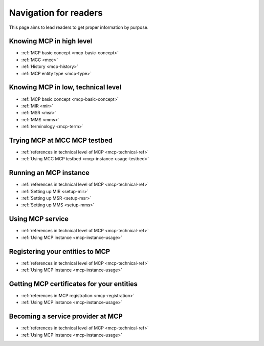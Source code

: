 Navigation for readers
======================
This page aims to lead readers to get proper information by purpose.

Knowing MCP in high level
-----------------------------------
* :ref:`MCP basic concept <mcp-basic-concept>`
* :ref:`MCC <mcc>`
* :ref:`History <mcp-history>`
* :ref:`MCP entity type <mcp-type>`

.. _mcp-technical-ref:

Knowing MCP in low, technical level
---------------------------------------------
* :ref:`MCP basic concept <mcp-basic-concept>`
* :ref:`MIR <mir>`
* :ref:`MSR <msr>`
* :ref:`MMS <mms>`
* :ref:`terminology <mcp-term>`

Trying MCP at MCC MCP testbed
-----------------------------------------------
* :ref:`references in technical level of MCP <mcp-technical-ref>`
* :ref:`Using MCC MCP testbed <mcp-instance-usage-testbed>`

Running an MCP instance
-----------------------------------------------
* :ref:`references in technical level of MCP <mcp-technical-ref>`
* :ref:`Setting up MIR <setup-mir>`
* :ref:`Setting up MSR <setup-msr>`
* :ref:`Setting up MMS <setup-mms>`

Using MCP service
-------------------------------
* :ref:`references in technical level of MCP <mcp-technical-ref>`
* :ref:`Using MCP instance <mcp-instance-usage>`

.. _mcp-registration:

Registering your entities to MCP
-----------------------------------------------------
* :ref:`references in technical level of MCP <mcp-technical-ref>`
* :ref:`Using MCP instance <mcp-instance-usage>`

Getting MCP certificates for your entities
-----------------------------------------------------
* :ref:`references in MCP registration <mcp-registration>`
* :ref:`Using MCP instance <mcp-instance-usage>`

Becoming a service provider at MCP
-----------------------------------------------------
* :ref:`references in technical level of MCP <mcp-technical-ref>`
* :ref:`Using MCP instance <mcp-instance-usage>`
